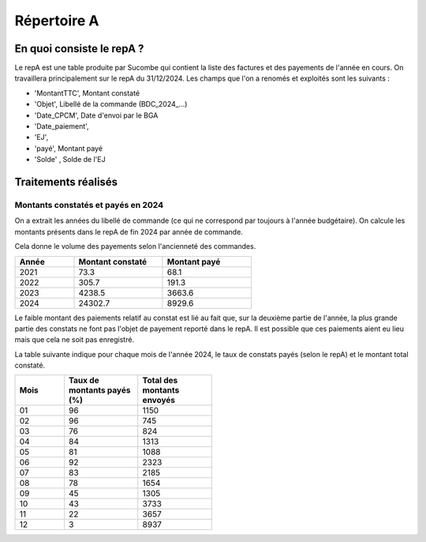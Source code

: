 Répertoire A
########################

En quoi consiste le repA ?
*******************************
Le repA est une table produite par Sucombe qui contient la liste des factures et des payements de l'année en cours.
On travaillera principalement sur le repA du 31/12/2024.
Les champs que l'on a renomés et exploités sont les suivants :

* 'MontantTTC', Montant constaté 
* 'Objet', Libellé de la commande (BDC_2024_...) 
* 'Date_CPCM', Date d'envoi par le BGA
* 'Date_paiement', 
* 'EJ', 
* 'payé', Montant payé
* 'Solde' , Solde de l'EJ

Traitements réalisés
**************************
Montants constatés et payés en 2024
=======================================
On a extrait les années du libellé de commande (ce qui ne correspond par toujours à l'année budgétaire).
On calcule les montants présents dans le repA de fin 2024 par année de commande.  

Cela donne le volume des payements selon l'ancienneté des commandes.

.. csv-table::
   :header: Année,Montant constaté,Montant payé
   :widths: 20, 30,30
   :width: 60%

     2021,73.3,68.1
     2022,305.7,191.3
     2023,4238.5,3663.6
     2024,24302.7,8929.6

Le faible montant des paiements relatif au constat est lié au fait que, sur la deuxième partie de l'année, la plus grande partie des constats ne font pas l'objet de payement reporté dans le repA. Il est possible que ces paiements aient eu lieu mais que cela ne soit pas enregistré.

La table suivante indique pour chaque mois de l'année 2024, le taux de constats payés (selon le repA) et le montant total constaté.

.. csv-table::
   :header: Mois,Taux de montants payés (%),Total des montants envoyés
   :widths: 20, 30,30
   :width: 50%
   
   01,96,1150
   02,96,745
   03,76,824
   04,84,1313
   05,81,1088
   06,92,2323
   07,83,2185
   08,78,1654
   09,45,1305
   10,43,3733
   11,22,3657
   12,3,8937

